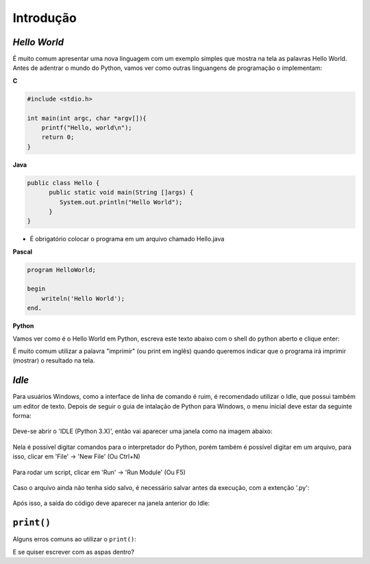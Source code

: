 Introdução
==========

.. todo:: dar uma introduzida no assunto, talvez só copiar o texto do doc
          do SESC. Ou não. Colocar tbm coisas sobre python: empresas que usam,
          áreas afins etc.


*Hello World*
-------------

É muito comum apresentar uma nova linguagem com um exemplo simples que mostra
na tela as palavras Hello World. Antes de adentrar o mundo do Python, vamos
ver como outras linguangens de programação o implementam:

**C**

.. code:: C

   #include <stdio.h>

   int main(int argc, char *argv[]){
       printf("Hello, world\n");
       return 0;
   }

**Java**

.. code:: java

   public class Hello {
         public static void main(String []args) {
            System.out.println("Hello World");
         }
   }

* É obrigatório colocar o programa em um arquivo chamado Hello.java

**Pascal**

.. code:: pascal

   program HelloWorld;

   begin
       writeln('Hello World');
   end.

**Python**

Vamos ver como é o Hello World em Python, escreva este texto abaixo com o
shell do python aberto e clique enter:

.. doctest::

   >>> print("Hello, World!")
   Hello, World!


É muito comum utilizar a palavra "imprimir" (ou print em inglês) quando
queremos indicar que o programa irá imprimir (mostrar) o resultado na tela.

*Idle*
------

Para usuários Windows, como a interface de linha de comando é ruim, é recomendado utilizar o Idle, que possui também um editor de texto. Depois de seguir o guia de intalação de Python para Windows, o menu inicial deve estar da seguinte forma:

.. figure:: images/idle1.png
   :align: center
   :scale: 80%

Deve-se abrir o 'IDLE (Python 3.X)', então vai aparecer uma janela como na imagem abaixo:

.. figure:: images/idle2.png
   :align: center
   :scale: 80%

Nela é possível digitar comandos para o interpretador do Python, porém também é possível digitar em um arquivo, para isso, clicar em 'File' -> 'New File' (Ou Ctrl+N)

.. figure:: images/idle3.png
   :align: center
   :scale: 80%

Para rodar um script, clicar em 'Run' -> 'Run Module' (Ou F5)

.. figure:: images/idle4.png
   :align: center
   :scale: 80%

Caso o arquivo ainda não tenha sido salvo, é necessário salvar antes da execução, com a extenção '.py':

.. figure:: images/idle5.png
   :align: center
   :scale: 80%

Após isso, a saída do código deve aparecer na janela anterior do Idle:

.. figure:: images/idle6.png
   :align: center
   :scale: 80%


``print()``
-----------

Alguns erros comuns ao utilizar o ``print()``:

.. doctest::

  >>> # Erro 1. Letra P maiúscula
  >>> Print("Hello, World!")
  Traceback (most recent call last):
      ...
  NameError: name 'Print' is not defined

.. doctest::

  >>> # Erro 2. Sem aspas
  >>> print(Hello, World!)
  Traceback (most recent call last):
      ...
  SyntaxError: invalid syntax

.. doctest::

  >>> # Erro 3. Abrir e não fechar as aspas
  >>> print("Hello, World!)
  Traceback (most recent call last):
      ...
  SyntaxError: EOL while scanning string literal

.. doctest::

  >>> # Erro 4. Usar um tipo de aspa no começo, outro no fim:
  >>> print('Hello, World!")
  Traceback (most recent call last):
      ...
  SyntaxError: EOL while scanning string literal

.. doctest::

  >>> # Erro 5. Usar espaço ou tab antes do print.
  >>>  print('Hello, World!')
  Traceback (most recent call last):
      ...
  IndentationError: unexpected indent
  >>>     print('Hello, World!')
  Traceback (most recent call last):
      ...
  IndentationError: unexpected indent

E se quiser escrever com as aspas dentro?

.. doctest::

  >>> # Se quiser usar com aspas simples dentro, use a dupla no print. E vice-versa
  >>> print('Python é legal! Mas não o "legal" como dizem pra outras coisas')
  Python é legal! Mas não o "legal" como dizem pra outras coisas
  >>> print("Python é legal! Mas não o 'legal' como dizem pra outras coisas")
  Python é legal! Mas não o 'legal' como dizem pra outras coisas
